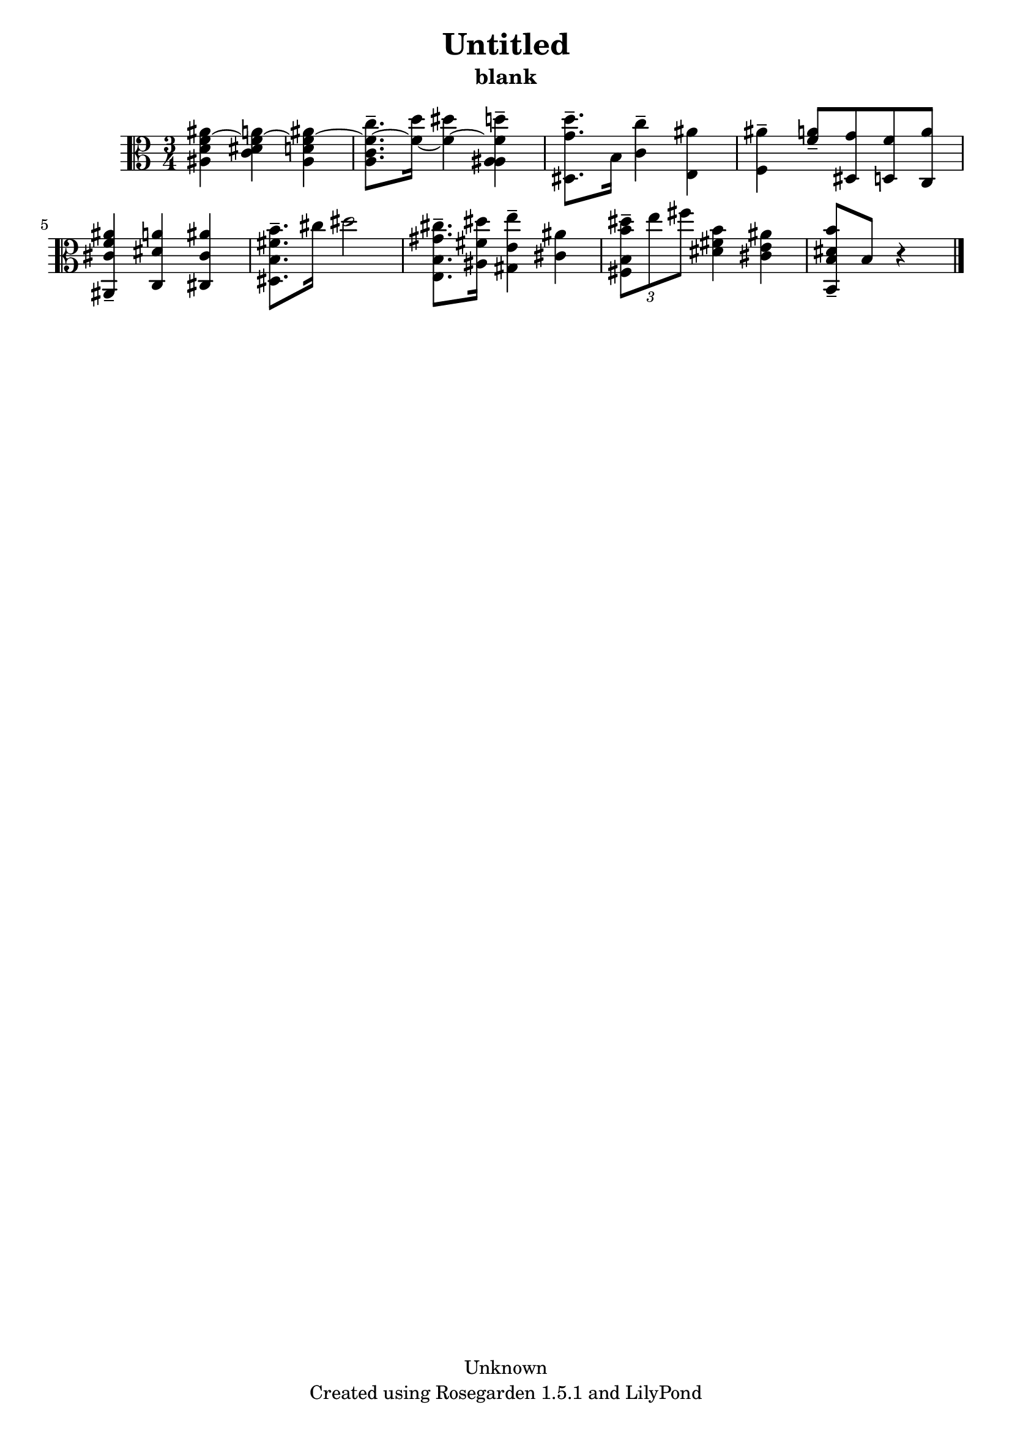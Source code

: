 % This LilyPond file was generated by Rosegarden 1.5.1
\version "2.10.0"
% point and click debugging is disabled
#(ly:set-option 'point-and-click #f)
\header {
    copyright = "Unknown"
    subtitle = "blank"
    title = "Untitled"
    tagline = "Created using Rosegarden 1.5.1 and LilyPond"
}
#(set-global-staff-size 20)
#(set-default-paper-size "a4")
global = { 
    \time 3/4
    \skip 2.*9  %% 1-9
}
globalTempo = {
    \override Score.MetronomeMark #'transparent = ##t
    \tempo 4 = 72  \skip 2.*8 \skip 4 
}
\score {
    <<
        % force offset of colliding notes in chords:
        \override Score.NoteColumn #'force-hshift = #1.0

        \context Staff = "track 1" << 
            \set Staff.instrument = "untitled"
            \set Score.skipBars = ##t
            \set Staff.printKeyCancellation = ##f
            \new Voice \global
            \new Voice \globalTempo

            \context Voice = "voice 1" {
                \override Voice.TextScript #'padding = #2.0                \override MultiMeasureRest #'expand-limit = 1

                \time 3/4
                \clef "alto"
                \key c \major
                < ais' d' ais f' > 4 ~ < a' dis' c' f' > ~ < ais' d' ais f' > ~  |
                < c'' c' a f' > 8. -\tenuto ~ < d'' f' > 16 ~ < dis'' f' > 4 ~ < d'' ais ais f' > -\tenuto  |
                < d'' g' dis > 8. -\tenuto b 16 < c'' c' > 4 -\tenuto < ais' e >  |
                < ais' f > 4 -\tenuto < a' f' > 8 -\tenuto < g' dis > < f' d > < a' c >  |
%% 5
                < ais' f' cis' ais, > 4 -\tenuto < a' dis' c > < ais' cis' cis >  |
                < b' fis' b dis > 8. -\tenuto cis'' 16 dis'' 2  |
                < cis'' gis' b e > 8. -\tenuto < dis'' fis' ais > 16 < e'' e' gis > 4 -\tenuto < ais' cis' >  |
                \times 2/3 { < dis'' b' b fis > 8 -\tenuto e'' fis'' } < b' fis' dis' > 4 < ais' e' cis' >  |
                < b' dis' b b, > 8 -\tenuto b 
                % warning: bar too short, padding with rests
                r4*2  |
                \bar "|."
            } % Voice
        >> % Staff (final)
    >> % notes

    \layout { }
} % score
